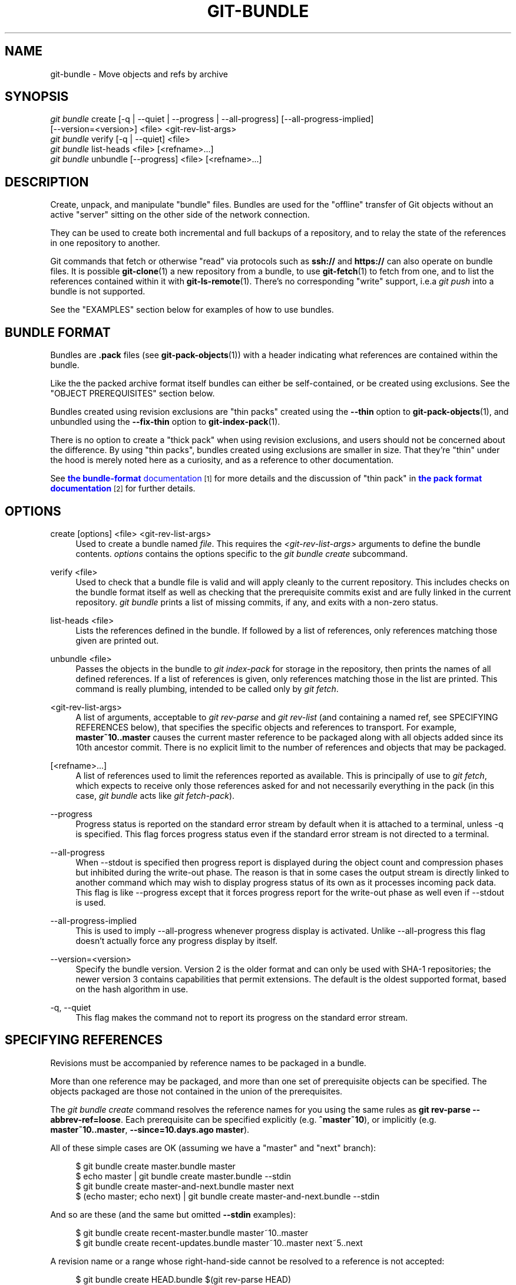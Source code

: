 '\" t
.\"     Title: git-bundle
.\"    Author: [FIXME: author] [see http://www.docbook.org/tdg5/en/html/author]
.\" Generator: DocBook XSL Stylesheets vsnapshot <http://docbook.sf.net/>
.\"      Date: 02/25/2022
.\"    Manual: Git Manual
.\"    Source: Git 2.35.1.354.g715d08a9e5
.\"  Language: English
.\"
.TH "GIT\-BUNDLE" "1" "02/25/2022" "Git 2\&.35\&.1\&.354\&.g715d08" "Git Manual"
.\" -----------------------------------------------------------------
.\" * Define some portability stuff
.\" -----------------------------------------------------------------
.\" ~~~~~~~~~~~~~~~~~~~~~~~~~~~~~~~~~~~~~~~~~~~~~~~~~~~~~~~~~~~~~~~~~
.\" http://bugs.debian.org/507673
.\" http://lists.gnu.org/archive/html/groff/2009-02/msg00013.html
.\" ~~~~~~~~~~~~~~~~~~~~~~~~~~~~~~~~~~~~~~~~~~~~~~~~~~~~~~~~~~~~~~~~~
.ie \n(.g .ds Aq \(aq
.el       .ds Aq '
.\" -----------------------------------------------------------------
.\" * set default formatting
.\" -----------------------------------------------------------------
.\" disable hyphenation
.nh
.\" disable justification (adjust text to left margin only)
.ad l
.\" -----------------------------------------------------------------
.\" * MAIN CONTENT STARTS HERE *
.\" -----------------------------------------------------------------
.SH "NAME"
git-bundle \- Move objects and refs by archive
.SH "SYNOPSIS"
.sp
.nf
\fIgit bundle\fR create [\-q | \-\-quiet | \-\-progress | \-\-all\-progress] [\-\-all\-progress\-implied]
                    [\-\-version=<version>] <file> <git\-rev\-list\-args>
\fIgit bundle\fR verify [\-q | \-\-quiet] <file>
\fIgit bundle\fR list\-heads <file> [<refname>\&...]
\fIgit bundle\fR unbundle [\-\-progress] <file> [<refname>\&...]
.fi
.sp
.SH "DESCRIPTION"
.sp
Create, unpack, and manipulate "bundle" files\&. Bundles are used for the "offline" transfer of Git objects without an active "server" sitting on the other side of the network connection\&.
.sp
They can be used to create both incremental and full backups of a repository, and to relay the state of the references in one repository to another\&.
.sp
Git commands that fetch or otherwise "read" via protocols such as \fBssh://\fR and \fBhttps://\fR can also operate on bundle files\&. It is possible \fBgit-clone\fR(1) a new repository from a bundle, to use \fBgit-fetch\fR(1) to fetch from one, and to list the references contained within it with \fBgit-ls-remote\fR(1)\&. There\(cqs no corresponding "write" support, i\&.e\&.a \fIgit push\fR into a bundle is not supported\&.
.sp
See the "EXAMPLES" section below for examples of how to use bundles\&.
.SH "BUNDLE FORMAT"
.sp
Bundles are \fB\&.pack\fR files (see \fBgit-pack-objects\fR(1)) with a header indicating what references are contained within the bundle\&.
.sp
Like the the packed archive format itself bundles can either be self\-contained, or be created using exclusions\&. See the "OBJECT PREREQUISITES" section below\&.
.sp
Bundles created using revision exclusions are "thin packs" created using the \fB\-\-thin\fR option to \fBgit-pack-objects\fR(1), and unbundled using the \fB\-\-fix\-thin\fR option to \fBgit-index-pack\fR(1)\&.
.sp
There is no option to create a "thick pack" when using revision exclusions, and users should not be concerned about the difference\&. By using "thin packs", bundles created using exclusions are smaller in size\&. That they\(cqre "thin" under the hood is merely noted here as a curiosity, and as a reference to other documentation\&.
.sp
See \m[blue]\fBthe \fBbundle\-format\fR documentation\fR\m[]\&\s-2\u[1]\d\s+2 for more details and the discussion of "thin pack" in \m[blue]\fBthe pack format documentation\fR\m[]\&\s-2\u[2]\d\s+2 for further details\&.
.SH "OPTIONS"
.PP
create [options] <file> <git\-rev\-list\-args>
.RS 4
Used to create a bundle named
\fIfile\fR\&. This requires the
\fI<git\-rev\-list\-args>\fR
arguments to define the bundle contents\&.
\fIoptions\fR
contains the options specific to the
\fIgit bundle create\fR
subcommand\&.
.RE
.PP
verify <file>
.RS 4
Used to check that a bundle file is valid and will apply cleanly to the current repository\&. This includes checks on the bundle format itself as well as checking that the prerequisite commits exist and are fully linked in the current repository\&.
\fIgit bundle\fR
prints a list of missing commits, if any, and exits with a non\-zero status\&.
.RE
.PP
list\-heads <file>
.RS 4
Lists the references defined in the bundle\&. If followed by a list of references, only references matching those given are printed out\&.
.RE
.PP
unbundle <file>
.RS 4
Passes the objects in the bundle to
\fIgit index\-pack\fR
for storage in the repository, then prints the names of all defined references\&. If a list of references is given, only references matching those in the list are printed\&. This command is really plumbing, intended to be called only by
\fIgit fetch\fR\&.
.RE
.PP
<git\-rev\-list\-args>
.RS 4
A list of arguments, acceptable to
\fIgit rev\-parse\fR
and
\fIgit rev\-list\fR
(and containing a named ref, see SPECIFYING REFERENCES below), that specifies the specific objects and references to transport\&. For example,
\fBmaster~10\&.\&.master\fR
causes the current master reference to be packaged along with all objects added since its 10th ancestor commit\&. There is no explicit limit to the number of references and objects that may be packaged\&.
.RE
.PP
[<refname>\&...]
.RS 4
A list of references used to limit the references reported as available\&. This is principally of use to
\fIgit fetch\fR, which expects to receive only those references asked for and not necessarily everything in the pack (in this case,
\fIgit bundle\fR
acts like
\fIgit fetch\-pack\fR)\&.
.RE
.PP
\-\-progress
.RS 4
Progress status is reported on the standard error stream by default when it is attached to a terminal, unless \-q is specified\&. This flag forces progress status even if the standard error stream is not directed to a terminal\&.
.RE
.PP
\-\-all\-progress
.RS 4
When \-\-stdout is specified then progress report is displayed during the object count and compression phases but inhibited during the write\-out phase\&. The reason is that in some cases the output stream is directly linked to another command which may wish to display progress status of its own as it processes incoming pack data\&. This flag is like \-\-progress except that it forces progress report for the write\-out phase as well even if \-\-stdout is used\&.
.RE
.PP
\-\-all\-progress\-implied
.RS 4
This is used to imply \-\-all\-progress whenever progress display is activated\&. Unlike \-\-all\-progress this flag doesn\(cqt actually force any progress display by itself\&.
.RE
.PP
\-\-version=<version>
.RS 4
Specify the bundle version\&. Version 2 is the older format and can only be used with SHA\-1 repositories; the newer version 3 contains capabilities that permit extensions\&. The default is the oldest supported format, based on the hash algorithm in use\&.
.RE
.PP
\-q, \-\-quiet
.RS 4
This flag makes the command not to report its progress on the standard error stream\&.
.RE
.SH "SPECIFYING REFERENCES"
.sp
Revisions must be accompanied by reference names to be packaged in a bundle\&.
.sp
More than one reference may be packaged, and more than one set of prerequisite objects can be specified\&. The objects packaged are those not contained in the union of the prerequisites\&.
.sp
The \fIgit bundle create\fR command resolves the reference names for you using the same rules as \fBgit rev\-parse \-\-abbrev\-ref=loose\fR\&. Each prerequisite can be specified explicitly (e\&.g\&. \fB^master~10\fR), or implicitly (e\&.g\&. \fBmaster~10\&.\&.master\fR, \fB\-\-since=10\&.days\&.ago master\fR)\&.
.sp
All of these simple cases are OK (assuming we have a "master" and "next" branch):
.sp
.if n \{\
.RS 4
.\}
.nf
$ git bundle create master\&.bundle master
$ echo master | git bundle create master\&.bundle \-\-stdin
$ git bundle create master\-and\-next\&.bundle master next
$ (echo master; echo next) | git bundle create master\-and\-next\&.bundle \-\-stdin
.fi
.if n \{\
.RE
.\}
.sp
.sp
And so are these (and the same but omitted \fB\-\-stdin\fR examples):
.sp
.if n \{\
.RS 4
.\}
.nf
$ git bundle create recent\-master\&.bundle master~10\&.\&.master
$ git bundle create recent\-updates\&.bundle master~10\&.\&.master next~5\&.\&.next
.fi
.if n \{\
.RE
.\}
.sp
.sp
A revision name or a range whose right\-hand\-side cannot be resolved to a reference is not accepted:
.sp
.if n \{\
.RS 4
.\}
.nf
$ git bundle create HEAD\&.bundle $(git rev\-parse HEAD)
fatal: Refusing to create empty bundle\&.
$ git bundle create master\-yesterday\&.bundle master~10\&.\&.master~5
fatal: Refusing to create empty bundle\&.
.fi
.if n \{\
.RE
.\}
.sp
.SH "OBJECT PREREQUISITES"
.sp
When creating bundles it is possible to create a self\-contained bundle that can be unbundled in a repository with no common history, as well as providing negative revisions to exclude objects needed in the earlier parts of the history\&.
.sp
Feeding a revision such as \fBnew\fR to \fBgit bundle create\fR will create a bundle file that contains all the objects reachable from the revision \fBnew\fR\&. That bundle can be unbundled in any repository to obtain a full history that leads to the revision \fBnew\fR:
.sp
.if n \{\
.RS 4
.\}
.nf
$ git bundle create full\&.bundle new
.fi
.if n \{\
.RE
.\}
.sp
.sp
A revision range such as \fBold\&.\&.new\fR will produce a bundle file that will require the revision \fBold\fR (and any objects reachable from it) to exist for the bundle to be "unbundle"\-able:
.sp
.if n \{\
.RS 4
.\}
.nf
$ git bundle create full\&.bundle old\&.\&.new
.fi
.if n \{\
.RE
.\}
.sp
.sp
A self\-contained bundle without any prerequisites can be extracted into anywhere, even into an empty repository, or be cloned from (i\&.e\&., \fBnew\fR, but not \fBold\&.\&.new\fR)\&.
.sp
It is okay to err on the side of caution, causing the bundle file to contain objects already in the destination, as these are ignored when unpacking at the destination\&.
.sp
If you want to match \fBgit clone \-\-mirror\fR, which would include your refs such as \fBrefs/remotes/*\fR, use \fB\-\-all\fR\&. If you want to provide the same set of refs that a clone directly from the source repository would get, use \fB\-\-branches \-\-tags\fR for the \fB<git\-rev\-list\-args>\fR\&.
.sp
The \fIgit bundle verify\fR command can be used to check whether your recipient repository has the required prerequisite commits for a bundle\&.
.SH "EXAMPLES"
.sp
Assume you want to transfer the history from a repository R1 on machine A to another repository R2 on machine B\&. For whatever reason, direct connection between A and B is not allowed, but we can move data from A to B via some mechanism (CD, email, etc\&.)\&. We want to update R2 with development made on the branch master in R1\&.
.sp
To bootstrap the process, you can first create a bundle that does not have any prerequisites\&. You can use a tag to remember up to what commit you last processed, in order to make it easy to later update the other repository with an incremental bundle:
.sp
.if n \{\
.RS 4
.\}
.nf
machineA$ cd R1
machineA$ git bundle create file\&.bundle master
machineA$ git tag \-f lastR2bundle master
.fi
.if n \{\
.RE
.\}
.sp
.sp
Then you transfer file\&.bundle to the target machine B\&. Because this bundle does not require any existing object to be extracted, you can create a new repository on machine B by cloning from it:
.sp
.if n \{\
.RS 4
.\}
.nf
machineB$ git clone \-b master /home/me/tmp/file\&.bundle R2
.fi
.if n \{\
.RE
.\}
.sp
.sp
This will define a remote called "origin" in the resulting repository that lets you fetch and pull from the bundle\&. The $GIT_DIR/config file in R2 will have an entry like this:
.sp
.if n \{\
.RS 4
.\}
.nf
[remote "origin"]
    url = /home/me/tmp/file\&.bundle
    fetch = refs/heads/*:refs/remotes/origin/*
.fi
.if n \{\
.RE
.\}
.sp
.sp
To update the resulting mine\&.git repository, you can fetch or pull after replacing the bundle stored at /home/me/tmp/file\&.bundle with incremental updates\&.
.sp
After working some more in the original repository, you can create an incremental bundle to update the other repository:
.sp
.if n \{\
.RS 4
.\}
.nf
machineA$ cd R1
machineA$ git bundle create file\&.bundle lastR2bundle\&.\&.master
machineA$ git tag \-f lastR2bundle master
.fi
.if n \{\
.RE
.\}
.sp
.sp
You then transfer the bundle to the other machine to replace /home/me/tmp/file\&.bundle, and pull from it\&.
.sp
.if n \{\
.RS 4
.\}
.nf
machineB$ cd R2
machineB$ git pull
.fi
.if n \{\
.RE
.\}
.sp
.sp
If you know up to what commit the intended recipient repository should have the necessary objects, you can use that knowledge to specify the prerequisites, giving a cut\-off point to limit the revisions and objects that go in the resulting bundle\&. The previous example used the lastR2bundle tag for this purpose, but you can use any other options that you would give to the \fBgit-log\fR(1) command\&. Here are more examples:
.sp
You can use a tag that is present in both:
.sp
.if n \{\
.RS 4
.\}
.nf
$ git bundle create mybundle v1\&.0\&.0\&.\&.master
.fi
.if n \{\
.RE
.\}
.sp
.sp
You can use a prerequisite based on time:
.sp
.if n \{\
.RS 4
.\}
.nf
$ git bundle create mybundle \-\-since=10\&.days master
.fi
.if n \{\
.RE
.\}
.sp
.sp
You can use the number of commits:
.sp
.if n \{\
.RS 4
.\}
.nf
$ git bundle create mybundle \-10 master
.fi
.if n \{\
.RE
.\}
.sp
.sp
You can run \fBgit\-bundle verify\fR to see if you can extract from a bundle that was created with a prerequisite:
.sp
.if n \{\
.RS 4
.\}
.nf
$ git bundle verify mybundle
.fi
.if n \{\
.RE
.\}
.sp
.sp
This will list what commits you must have in order to extract from the bundle and will error out if you do not have them\&.
.sp
A bundle from a recipient repository\(cqs point of view is just like a regular repository which it fetches or pulls from\&. You can, for example, map references when fetching:
.sp
.if n \{\
.RS 4
.\}
.nf
$ git fetch mybundle master:localRef
.fi
.if n \{\
.RE
.\}
.sp
.sp
You can also see what references it offers:
.sp
.if n \{\
.RS 4
.\}
.nf
$ git ls\-remote mybundle
.fi
.if n \{\
.RE
.\}
.sp
.SH "GIT"
.sp
Part of the \fBgit\fR(1) suite
.SH "NOTES"
.IP " 1." 4
the \fBbundle-format\fR
documentation
.RS 4
\%git-htmldocs/technical/bundle-format.html
.RE
.IP " 2." 4
the pack format documentation
.RS 4
\%git-htmldocs/technical/pack-format.html
.RE
